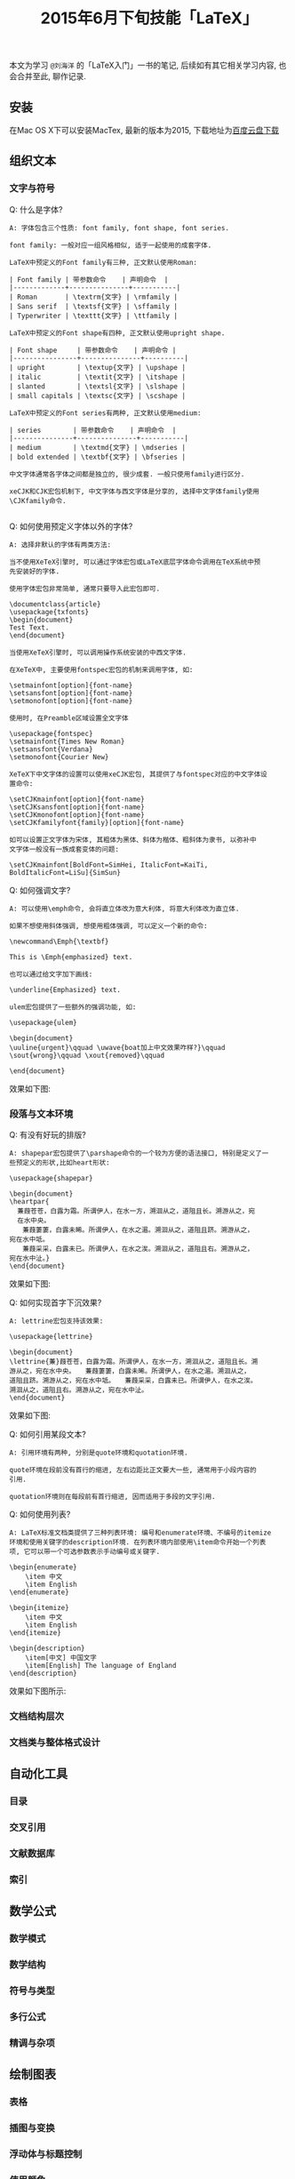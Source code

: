 #+TITLE: 2015年6月下旬技能「LaTeX」
#+TAGS: LaTeX, Emacs

本文为学习 =@刘海洋= 的「LaTeX入门」一书的笔记, 后续如有其它相关学习内容,
也会合并至此, 聊作记录.

** 安装

在Mac OS X下可以安装MacTex, 最新的版本为2015, 下载地址为[[http://pan.baidu.com/s/1mg9qQPq][百度云盘下载]]

** 组织文本

*** 文字与符号

Q: 什么是字体?

#+BEGIN_SRC
A: 字体包含三个性质: font family, font shape, font series.

font family: 一般对应一组风格相似, 适于一起使用的成套字体.

LaTeX中预定义的Font family有三种, 正文默认使用Roman:

| Font family | 带参数命令    | 声明命令  |
|-------------+---------------+-----------|
| Roman       | \textrm{文字} | \rmfamily |
| Sans serif  | \textsf{文字} | \sffamily |
| Typerwriter | \texttt{文字} | \ttfamily |

LaTeX中预定义的Font shape有四种, 正文默认使用upright shape.

| Font shape     | 带参数命令    | 声明命令 |
|----------------+---------------+----------|
| upright        | \textup{文字} | \upshape |
| italic         | \textit{文字} | \itshape |
| slanted        | \textsl{文字} | \slshape |
| small capitals | \textsc{文字} | \scshape |

LaTeX中预定义的Font series有两种, 正文默认使用medium:

| series        | 带参数命令    | 声明命令  |
|---------------+---------------+-----------|
| medium        | \textmd{文字} | \mdseries |
| bold extended | \textbf{文字} | \bfseries |

中文字体通常各字体之间都是独立的, 很少成套. 一般只使用family进行区分.

xeCJK和CJK宏包机制下, 中文字体与西文字体是分享的, 选择中文字体family使用
\CJKfamily命令.

#+END_SRC

Q: 如何使用预定义字体以外的字体?

#+BEGIN_SRC
A: 选择非默认的字体有两类方法:

当不使用XeTeX引擎时, 可以通过字体宏包或LaTeX底层字体命令调用在TeX系统中预
先安装好的字体.

使用字体宏包非常简单, 通常只要导入此宏包即可.

\documentclass{article}
\usepackage{txfonts}
\begin{document}
Test Text.
\end{document}

当使用XeTeX引擎时, 可以调用操作系统安装的中西文字体.

在XeTeX中, 主要使用fontspec宏包的机制来调用字体, 如:

\setmainfont[option]{font-name}
\setsansfont[option]{font-name}
\setmonofont[option]{font-name}

使用时, 在Preamble区域设置全文字体

\usepackage{fontspec}
\setmainfont{Times New Roman}
\setsansfont{Verdana}
\setmonofont{Courier New}

XeTeX下中文字体的设置可以使用xeCJK宏包, 其提供了与fontspec对应的中文字体设
置命令:

\setCJKmainfont[option]{font-name}
\setCJKsansfont[option]{font-name}
\setCJKmonofont[option]{font-name}
\setCJKfamilyfont{family}[option]{font-name}

如可以设置正文字体为宋体, 其粗体为黑体、斜体为楷体、粗斜体为隶书, 以弥补中
文字体一般没有一族成套变体的问题:

\setCJKmainfont[BoldFont=SimHei, ItalicFont=KaiTi,
BoldItalicFont=LiSu]{SimSun}
#+END_SRC

Q: 如何强调文字?

#+BEGIN_SRC
A: 可以使用\emph命令, 会将直立体改为意大利体, 将意大利体改为直立体.

如果不想使用斜体强调, 想使用粗体强调, 可以定义一个新的命令:

\newcommand\Emph{\textbf}

This is \Emph{emphasized} text.

也可以通过给文字加下画线:

\underline{Emphasized} text.

ulem宏包提供了一些额外的强调功能, 如:

\usepackage{ulem}

\begin{document}
\uuline{urgent}\qquad \uwave{boat加上中文效果咋样?}\qquad
\sout{wrong}\qquad \xout{removed}\qquad

\end{document}
#+END_SRC

效果如下图:

[[../blog/images/emph.jpg]]

*** 段落与文本环境

Q: 有没有好玩的排版?

#+BEGIN_SRC
A: shapepar宏包提供了\parshape命令的一个较为方便的语法接口, 特别是定义了一
些预定义的形状,比如heart形状:

\usepackage{shapepar}

\begin{document}
\heartpar{
  蒹葭苍苍，白露为霜。所谓伊人，在水一方，溯洄从之，道阻且长。溯游从之，宛
  在水中央。
　　蒹葭萋萋，白露未晞。所谓伊人，在水之湄。溯洄从之，道阻且跻。溯游从之，
宛在水中坻。
　　蒹葭采采，白露未已。所谓伊人，在水之涘。溯洄从之，道阻且右。溯游从之，
宛在水中沚。}
\end{document}
#+END_SRC

效果如下图:

[[../blog/images/heartpar.png]]

Q: 如何实现首字下沉效果?

#+BEGIN_SRC
A: lettrine宏包支持该效果:

\usepackage{lettrine}

\begin{document}
\lettrine{蒹}葭苍苍，白露为霜。所谓伊人，在水一方，溯洄从之，道阻且长。溯
游从之，宛在水中央。　　蒹葭萋萋，白露未晞。所谓伊人，在水之湄。溯洄从之，
道阻且跻。溯游从之，宛在水中坻。　　蒹葭采采，白露未已。所谓伊人，在水之涘。
溯洄从之，道阻且右。溯游从之，宛在水中沚。
\end{document}
#+END_SRC

效果如下图:

[[../blog/images/trine.png]]

Q: 如何引用某段文本?

#+BEGIN_SRC
A: 引用环境有两种, 分别是quote环境和quotation环境.

quote环境在段前没有首行的缩进, 左右边距比正文要大一些, 通常用于小段内容的
引用.

quotation环境则在每段前有首行缩进, 因而适用于多段的文字引用.
#+END_SRC

Q: 如何使用列表?

#+BEGIN_SRC
A: LaTeX标准文档类提供了三种列表环境: 编号和enumerate环境、不编号的itemize
环境和使用关键字的description环境. 在列表环境内部使用\item命令开始一个列表
项, 它可以带一个可选参数表示手动编号或关键字.

\begin{enumerate}
    \item 中文
    \item English
\end{enumerate}

\begin{itemize}
    \item 中文
    \item English
\end{itemize}

\begin{description}
    \item[中文] 中国文字
    \item[English] The language of England
\end{description}
#+END_SRC

效果如下图所示:

[[../blog/images/latex_list.png]]


*** 文档结构层次

*** 文档类与整体格式设计


** 自动化工具

*** 目录

*** 交叉引用

*** 文献数据库

*** 索引

** 数学公式

*** 数学模式

*** 数学结构

*** 符号与类型

*** 多行公式

*** 精调与杂项

** 绘制图表

*** 表格

*** 插图与变换

*** 浮动体与标题控制

*** 使用颜色

** 幻灯片演示

*** 组织内容

*** 风格的要素

*** 动态展示

** 错误信息

*** 理解错误信息

*** 调试

*** 提问的智慧

** LaTeX无极限

*** 宏编辑

*** 外部工具

*** 其它资源
